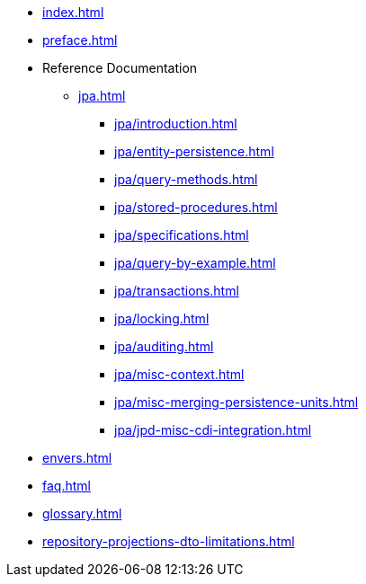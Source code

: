 * xref:index.adoc[]
* xref:preface.adoc[]
* Reference Documentation
** xref:jpa.adoc[]
*** xref:jpa/introduction.adoc[]
*** xref:jpa/entity-persistence.adoc[]
*** xref:jpa/query-methods.adoc[]
*** xref:jpa/stored-procedures.adoc[]
*** xref:jpa/specifications.adoc[]
*** xref:jpa/query-by-example.adoc[]
*** xref:jpa/transactions.adoc[]
*** xref:jpa/locking.adoc[]
*** xref:jpa/auditing.adoc[]
*** xref:jpa/misc-context.adoc[]
*** xref:jpa/misc-merging-persistence-units.adoc[]
*** xref:jpa/jpd-misc-cdi-integration.adoc[]
* xref:envers.adoc[]
* xref:faq.adoc[]
* xref:glossary.adoc[]
* xref:repository-projections-dto-limitations.adoc[]
